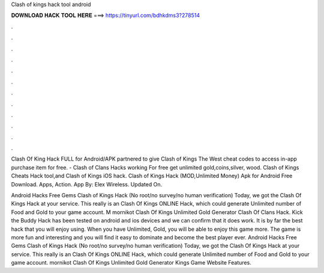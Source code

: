 Clash of kings hack tool android



𝐃𝐎𝐖𝐍𝐋𝐎𝐀𝐃 𝐇𝐀𝐂𝐊 𝐓𝐎𝐎𝐋 𝐇𝐄𝐑𝐄 ===> https://tinyurl.com/bdhkdms3?278514



.



.



.



.



.



.



.



.



.



.



.



.

Clash Of King Hack FULL for Android/APK partnered to give Clash of Kings The West cheat codes to access in-app purchase item for free. - Clash of Clans Hacks working For free get unlimited gold,coins,silver, wood. Clash of Kings Cheats Hack tool,and Clash of Kings iOS hack. Clash of Kings Hack (MOD,Unlimited Money) Apk for Android Free Download. Apps, Action. App By: Elex Wireless. Updated On.

Android Hacks Free Gems Clash of Kings Hack (No root/no survey/no human verification) Today, we got the Clash Of Kings Hack at your service. This really is an Clash Of Kings ONLINE Hack, which could generate Unlimited number of Food and Gold to your game account. M mornikot Clash Of Kings Unlimited Gold Generator Clash Of Clans Hack. Kick the Buddy Hack has been tested on android and ios devices and we can confirm that it does work. It is by far the best hack that you will enjoy using. When you have Unlimited, Gold, you will be able to enjoy this game more. The game is more fun and interesting and you will find it easy to dominate and become the best player ever. Android Hacks Free Gems Clash of Kings Hack (No root/no survey/no human verification) Today, we got the Clash Of Kings Hack at your service. This really is an Clash Of Kings ONLINE Hack, which could generate Unlimited number of Food and Gold to your game account. mornikot Clash Of Kings Unlimited Gold Generator Kings Game Website Features.
